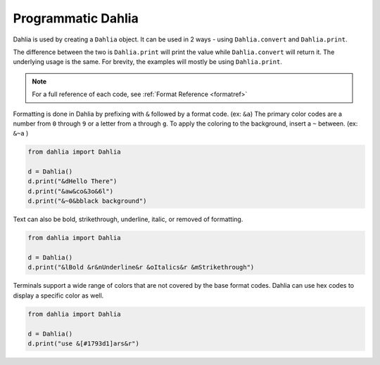 Programmatic Dahlia
=================

Dahlia is used by creating a ``Dahlia`` object. It can be used in 2 ways - using ``Dahlia.convert`` and ``Dahlia.print``.

The difference between the two is ``Dahlia.print`` will print the value while ``Dahlia.convert`` will return it.
The underlying usage is the same. For brevity, the examples will mostly be using ``Dahlia.print``.

.. note:: 

    For a full reference of each code, see :ref:`Format Reference <formatref>`

Formatting is done in Dahlia by prefixing with ``&`` followed by a format code. (ex: ``&a``)
The primary color codes are a number from ``0`` through ``9`` or a letter from ``a`` through ``g``.
To apply the coloring to the background, insert a ``~`` between. (ex: ``&~a`` )


.. code-block:: python

    from dahlia import Dahlia

    d = Dahlia()
    d.print("&dHello There")
    d.print("&aw&co&3o&6l")
    d.print("&~0&bblack background")

.. raw:: html

    <div class="notranslate">
        <div class="highlight">
        <pre><span class="&d">Hello There</span>
    <span class="&a">w</span><span class="&c">o</span><span class="&3">o</span><span class="&6">l</span>
    <span class="&~0 &b">black background</span>
    </pre>
        </div>
    </div>

Text can also be bold, strikethrough, underline, italic, or removed of formatting.

.. code-block:: python

    from dahlia import Dahlia

    d = Dahlia()
    d.print("&lBold &r&nUnderline&r &oItalics&r &mStrikethrough")


.. raw:: html

    <div class="notranslate">
        <div class="highlight">
        <pre class="&f"><span class="&l">Bold </span><span class="&n">Underline</span><span class="&o"> Italics </span><span class="&m">Strikethrough</span></pre>
        </div>
    </div>


Terminals support a wide range of colors that are not covered by the base format codes. Dahlia can use hex codes to display a specific color as well.

.. code-block:: python

    from dahlia import Dahlia

    d = Dahlia()
    d.print("use &[#1793d1]ars&r")


.. raw:: html

    <div class="notranslate">
        <div class="highlight">
        <pre id="data-highlight" class="&f">use <span color="#1793d1">ars</span></pre>
        </div>
    </div>



